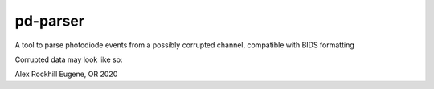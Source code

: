 pd-parser
---------
A tool to parse photodiode events from a possibly corrupted channel, compatible with BIDS formatting

Corrupted data may look like so:

.. image:: ./figs/exclude_event.png
   :width: 800

.. image:: ./figs/event_diffs.png
   :width: 400

Alex Rockhill
Eugene, OR 2020